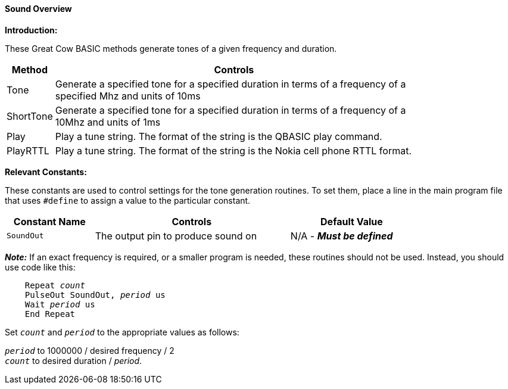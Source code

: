 ==== Sound Overview

*Introduction:*

These Great Cow BASIC methods generate tones of a given frequency and duration.

[cols=2, options="header,autowidth",width="80%"]
|===

|*Method*
|*Controls*

|Tone
|Generate a specified tone for a specified duration in terms of a frequency of a specified Mhz and units of 10ms

|ShortTone
|Generate a specified tone for a specified duration in terms of a frequency of a 10Mhz and units of 1ms

|Play
|Play a tune string.  The format of the string is the QBASIC play command.

|PlayRTTL
|Play a tune string.  The format of the string is the Nokia cell phone RTTL format.

|===


*Relevant Constants:*

These constants are used to control settings for the tone generation routines. To set them, place a line in the main program file that uses `#define` to assign a value to the particular constant.

[cols=3, options="header,autowidth",width="80%"]
|===
|*Constant Name*
|*Controls*
|*Default Value*
|`SoundOut`
|The output pin to produce sound on
|N/A - *_Must be defined_*
|===


*_Note:_* If an exact frequency is required, or a smaller program is needed, these routines should not be used. Instead, you should use code like this:
[subs="specialcharacters,quotes"]
----
    Repeat _count_
    PulseOut SoundOut, _period_ us
    Wait _period_ us
    End Repeat
----

Set `_count_` and `_period_` to the appropriate values as follows:

`_period_` to 1000000 / desired frequency / 2 +
`_count_` to desired duration / _period_.


